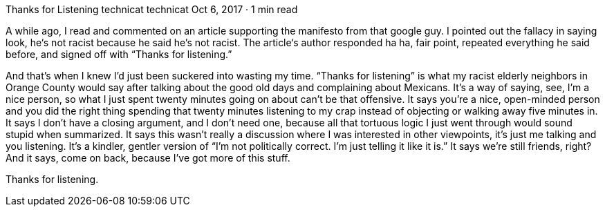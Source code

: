 Thanks for Listening
technicat
technicat
Oct 6, 2017 · 1 min read

A while ago, I read and commented on an article supporting the manifesto from that google guy. I pointed out the fallacy in saying look, he‘s not racist because he said he’s not racist. The article‘s author responded ha ha, fair point, repeated everything he said before, and signed off with “Thanks for listening.”

And that’s when I knew I’d just been suckered into wasting my time. “Thanks for listening” is what my racist elderly neighbors in Orange County would say after talking about the good old days and complaining about Mexicans. It’s a way of saying, see, I’m a nice person, so what I just spent twenty minutes going on about can’t be that offensive. It says you’re a nice, open-minded person and you did the right thing spending that twenty minutes listening to my crap instead of objecting or walking away five minutes in. It says I don’t have a closing argument, and I don’t need one, because all that tortuous logic I just went through would sound stupid when summarized. It says this wasn’t really a discussion where I was interested in other viewpoints, it’s just me talking and you listening. It’s a kindler, gentler version of “I’m not politically correct. I’m just telling it like it is.” It says we’re still friends, right? And it says, come on back, because I’ve got more of this stuff.

Thanks for listening.
